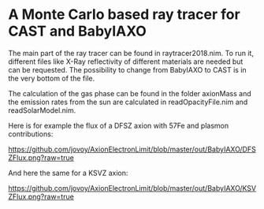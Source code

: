 * A Monte Carlo based ray tracer for CAST and BabyIAXO

The main part of the ray tracer can be found in raytracer2018.nim. To run it, different files like X-Ray reflectivity of different materials are needed but can be requested. The possibility to change from BabyIAXO to CAST is in the very bottom of the file.

The calculation of the gas phase can be found in the folder axionMass and the emission rates from the sun are calculated in readOpacityFile.nim and readSolarModel.nim.

Here is for example the flux of a DFSZ axion with 57Fe and plasmon contributions:
#+ATTR_HTML: :style margin-left: auto; margin-right: auto;
[[https://github.com/jovoy/AxionElectronLimit/blob/master/out/BabyIAXO/DFSZFlux.png?raw=true]]

And here the same for a KSVZ axion:
#+ATTR_HTML: :style margin-left: auto; margin-right: auto;
[[https://github.com/jovoy/AxionElectronLimit/blob/master/out/BabyIAXO/KSVZFlux.png?raw=true]]
